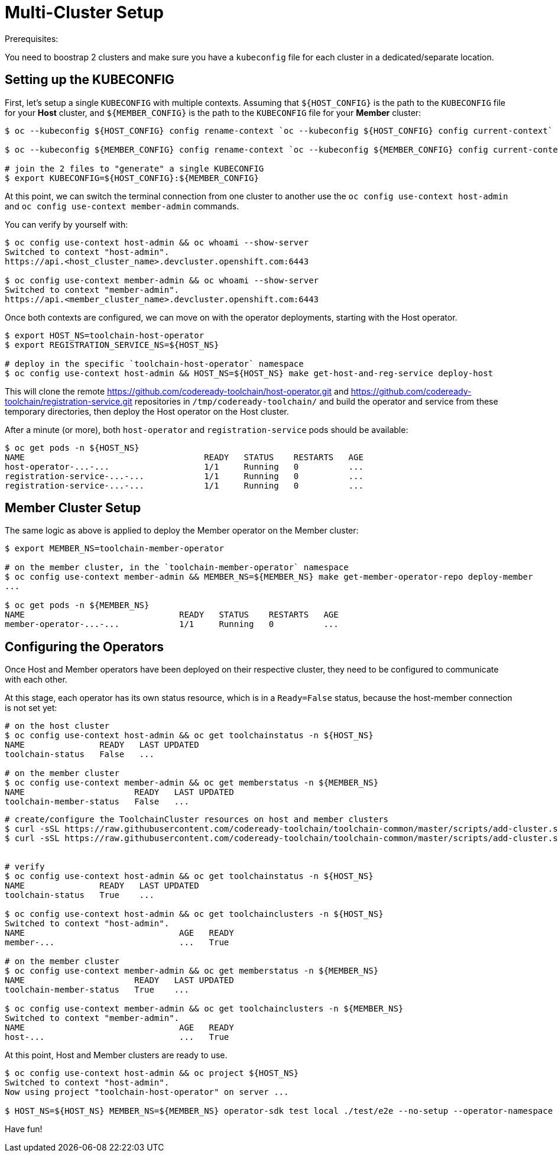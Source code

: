 = Multi-Cluster Setup

Prerequisites:

You need to boostrap 2 clusters and make sure you have a `kubeconfig` file for each cluster in a dedicated/separate location.

== Setting up the KUBECONFIG

First, let's setup a single `KUBECONFIG` with multiple contexts. Assuming that `${HOST_CONFIG}` is the path to the `KUBECONFIG` file for your *Host* cluster, and `${MEMBER_CONFIG}` is the path to the `KUBECONFIG` file for your *Member* cluster:

[source,bash]
----
$ oc --kubeconfig ${HOST_CONFIG} config rename-context `oc --kubeconfig ${HOST_CONFIG} config current-context` host-admin

$ oc --kubeconfig ${MEMBER_CONFIG} config rename-context `oc --kubeconfig ${MEMBER_CONFIG} config current-context` member-admin

# join the 2 files to "generate" a single KUBECONFIG
$ export KUBECONFIG=${HOST_CONFIG}:${MEMBER_CONFIG}
----

At this point, we can switch the terminal connection from one cluster to another use the `oc config use-context host-admin` and `oc config use-context member-admin` commands.

You can verify by yourself with:

[source,bash]
----
$ oc config use-context host-admin && oc whoami --show-server
Switched to context "host-admin".
https://api.<host_cluster_name>.devcluster.openshift.com:6443

$ oc config use-context member-admin && oc whoami --show-server
Switched to context "member-admin".
https://api.<member_cluster_name>.devcluster.openshift.com:6443

----

Once both contexts are configured, we can move on with the operator deployments, starting with the Host operator.

[source,bash]
----

$ export HOST_NS=toolchain-host-operator
$ export REGISTRATION_SERVICE_NS=${HOST_NS}

# deploy in the specific `toolchain-host-operator` namespace
$ oc config use-context host-admin && HOST_NS=${HOST_NS} make get-host-and-reg-service deploy-host
----

This will clone the remote https://github.com/codeready-toolchain/host-operator.git and https://github.com/codeready-toolchain/registration-service.git repositories in `/tmp/codeready-toolchain/` and build the operator and service from these temporary directories, then deploy the Host operator on the Host cluster.

After a minute (or more), both `host-operator` and `registration-service` pods should be available:

[source,bash]
----
$ oc get pods -n ${HOST_NS}
NAME                                    READY   STATUS    RESTARTS   AGE
host-operator-...-...                   1/1     Running   0          ...
registration-service-...-...            1/1     Running   0          ...
registration-service-...-...            1/1     Running   0          ...
----

== Member Cluster Setup

The same logic as above is applied to deploy the Member operator on the Member cluster:

[source,bash]
----
$ export MEMBER_NS=toolchain-member-operator

# on the member cluster, in the `toolchain-member-operator` namespace
$ oc config use-context member-admin && MEMBER_NS=${MEMBER_NS} make get-member-operator-repo deploy-member
...

$ oc get pods -n ${MEMBER_NS}
NAME                               READY   STATUS    RESTARTS   AGE
member-operator-...-...            1/1     Running   0          ...
----

== Configuring the Operators

Once Host and Member operators have been deployed on their respective cluster, they need to be configured to communicate with each other.

At this stage, each operator has its own status resource, which is in a `Ready=False` status, because the host-member connection is not set yet:

[source,bash]
----
# on the host cluster
$ oc config use-context host-admin && oc get toolchainstatus -n ${HOST_NS}
NAME               READY   LAST UPDATED
toolchain-status   False   ...

# on the member cluster
$ oc config use-context member-admin && oc get memberstatus -n ${MEMBER_NS}
NAME                      READY   LAST UPDATED
toolchain-member-status   False   ...
----

[source,bash]
----
# create/configure the ToolchainCluster resources on host and member clusters
$ curl -sSL https://raw.githubusercontent.com/codeready-toolchain/toolchain-common/master/scripts/add-cluster.sh | bash -s -- -t member -mn ${MEMBER_NS} -hn ${HOST_NS}
$ curl -sSL https://raw.githubusercontent.com/codeready-toolchain/toolchain-common/master/scripts/add-cluster.sh | bash -s -- -t host -mn ${MEMBER_NS} -hn ${HOST_NS}
	

# verify
$ oc config use-context host-admin && oc get toolchainstatus -n ${HOST_NS}
NAME               READY   LAST UPDATED
toolchain-status   True    ...

$ oc config use-context host-admin && oc get toolchainclusters -n ${HOST_NS}
Switched to context "host-admin".
NAME                               AGE   READY
member-...                         ...   True

# on the member cluster
$ oc config use-context member-admin && oc get memberstatus -n ${MEMBER_NS}
NAME                      READY   LAST UPDATED
toolchain-member-status   True    ...

$ oc config use-context member-admin && oc get toolchainclusters -n ${MEMBER_NS}
Switched to context "member-admin".
NAME                               AGE   READY
host-...                           ...   True
----

At this point, Host and Member clusters are ready to use.

[source,bash]
----
$ oc config use-context host-admin && oc project ${HOST_NS}
Switched to context "host-admin".
Now using project "toolchain-host-operator" on server ...

$ HOST_NS=${HOST_NS} MEMBER_NS=${MEMBER_NS} operator-sdk test local ./test/e2e --no-setup --operator-namespace toolchain-e2e --verbose --go-test-flags "-test.timeout=30m -test.failfast -run TestE2E -v"
----

Have fun!
